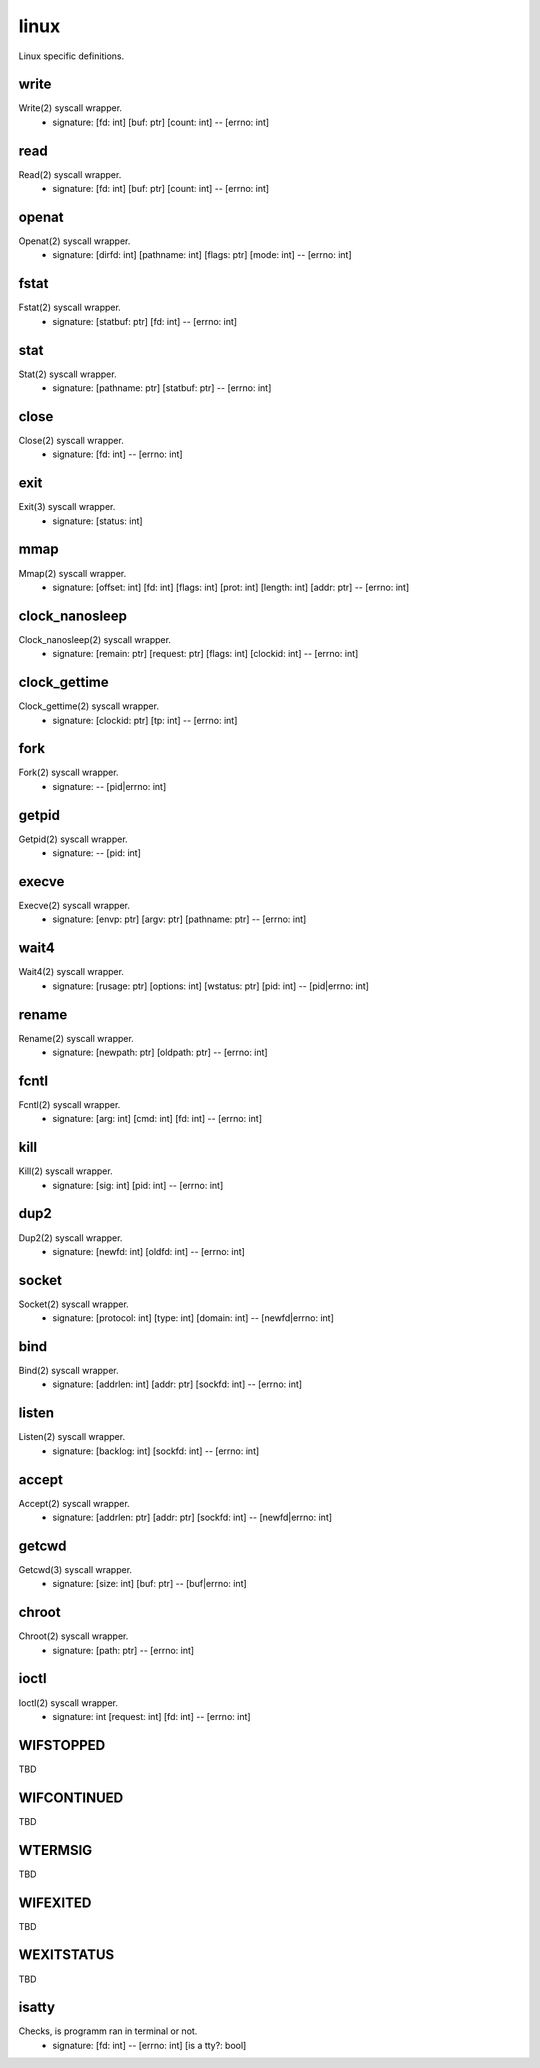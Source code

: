 linux
=====

Linux specific definitions.

write
-----
Write(2) syscall wrapper.
    - signature: [fd: int] [buf: ptr] [count: int] -- [errno: int]


read
----
Read(2) syscall wrapper.
    - signature: [fd: int] [buf: ptr] [count: int] -- [errno: int]


openat
------
Openat(2) syscall wrapper.
    - signature: [dirfd: int] [pathname: int] [flags: ptr] [mode: int] -- [errno: int]


fstat
-----
Fstat(2) syscall wrapper.
    - signature: [statbuf: ptr] [fd: int] -- [errno: int]


stat
----
Stat(2) syscall wrapper.
    - signature: [pathname: ptr] [statbuf: ptr] -- [errno: int]


close
-----
Close(2) syscall wrapper.
    - signature: [fd: int] -- [errno: int]


exit
----
Exit(3) syscall wrapper.
    - signature: [status: int]


mmap
----
Mmap(2) syscall wrapper.
    - signature: [offset: int] [fd: int] [flags: int] [prot: int] [length: int] [addr: ptr] -- [errno: int]


clock_nanosleep
---------------
Clock_nanosleep(2) syscall wrapper.
    - signature: [remain: ptr] [request: ptr] [flags: int] [clockid: int] -- [errno: int]


clock_gettime
-------------
Clock_gettime(2) syscall wrapper.
    - signature: [clockid: ptr] [tp: int] -- [errno: int]


fork
----
Fork(2) syscall wrapper.
    - signature: -- [pid|errno: int]


getpid
------
Getpid(2) syscall wrapper.
    - signature: -- [pid: int]


execve
------
Execve(2) syscall wrapper.
    - signature: [envp: ptr] [argv: ptr] [pathname: ptr] -- [errno: int]


wait4
-----
Wait4(2) syscall wrapper.
    - signature: [rusage: ptr] [options: int] [wstatus: ptr] [pid: int] -- [pid|errno: int]


rename
------
Rename(2) syscall wrapper.
    - signature: [newpath: ptr] [oldpath: ptr] -- [errno: int]


fcntl
-----
Fcntl(2) syscall wrapper.
    - signature: [arg: int] [cmd: int] [fd: int] -- [errno: int]


kill
----
Kill(2) syscall wrapper.
    - signature: [sig: int] [pid: int] -- [errno: int]


dup2
----
Dup2(2) syscall wrapper.
    - signature: [newfd: int] [oldfd: int] -- [errno: int]


socket
------
Socket(2) syscall wrapper.
    - signature: [protocol: int] [type: int] [domain: int] -- [newfd|errno: int]


bind
----
Bind(2) syscall wrapper.
    - signature: [addrlen: int] [addr: ptr] [sockfd: int] -- [errno: int]


listen
------
Listen(2) syscall wrapper.
    - signature: [backlog: int] [sockfd: int] -- [errno: int]


accept
------
Accept(2) syscall wrapper.
    - signature: [addrlen: ptr] [addr: ptr] [sockfd: int] -- [newfd|errno: int]


getcwd
------
Getcwd(3) syscall wrapper.
    - signature: [size: int] [buf: ptr] -- [buf|errno: int]


chroot
------
Chroot(2) syscall wrapper.
    - signature: [path: ptr] -- [errno: int]


ioctl
-----
Ioctl(2) syscall wrapper.
    - signature: int [request: int] [fd: int] -- [errno: int]

WIFSTOPPED
----------
TBD



WIFCONTINUED
------------
TBD



WTERMSIG
--------
TBD


WIFEXITED
---------
TBD


WEXITSTATUS
-----------
TBD



isatty
------
Checks, is programm ran in terminal or not.
    - signature: [fd: int] -- [errno: int] [is a tty?: bool]
